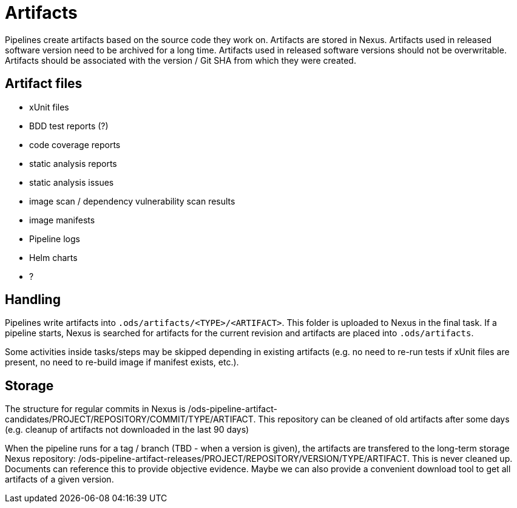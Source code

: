 = Artifacts

Pipelines create artifacts based on the source code they work on. Artifacts are stored in Nexus. Artifacts used in released software version need to be archived for a long time. Artifacts used in released software versions should not be overwritable. Artifacts should be associated with the version / Git SHA from which they were created.

== Artifact files

* xUnit files
* BDD test reports (?)
* code coverage reports
* static analysis reports
* static analysis issues
* image scan / dependency vulnerability scan results
* image manifests
* Pipeline logs
* Helm charts
* ?

== Handling

Pipelines write artifacts into `.ods/artifacts/<TYPE>/<ARTIFACT>`. This folder is uploaded to Nexus in the final task. If a pipeline starts, Nexus is searched for artifacts for the current revision and artifacts are placed into `.ods/artifacts`.

Some activities inside tasks/steps may be skipped depending in existing artifacts (e.g. no need to re-run tests if xUnit files are present, no need to re-build image if manifest exists, etc.).

== Storage

The structure for regular commits in Nexus is /ods-pipeline-artifact-candidates/PROJECT/REPOSITORY/COMMIT/TYPE/ARTIFACT. This repository can be cleaned of old artifacts after some days (e.g. cleanup of artifacts not downloaded in the last 90 days)

When the pipeline runs for a tag / branch (TBD - when a version is given), the artifacts are transfered to the long-term storage Nexus repository: /ods-pipeline-artifact-releases/PROJECT/REPOSITORY/VERSION/TYPE/ARTIFACT. This is never cleaned up. Documents can reference this to provide objective evidence. Maybe we can also provide a convenient download tool to get all artifacts of a given version.

